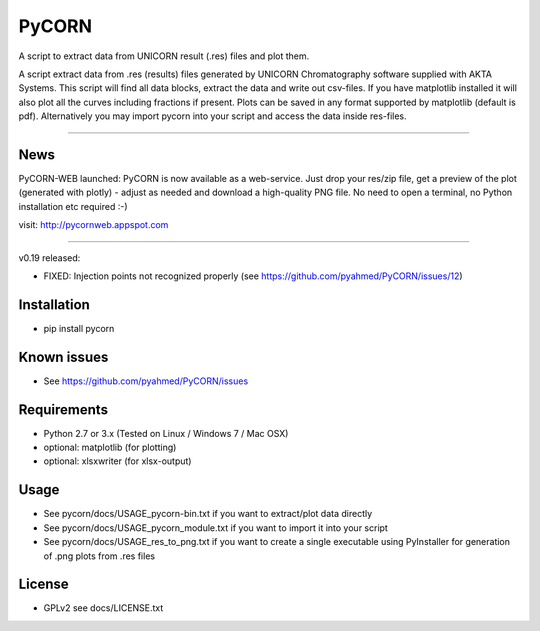 ======
PyCORN
======

A script to extract data from UNICORN result (.res) files and plot them.

.. image:: https://raw.githubusercontent.com/pyahmed/PyCORN/master/samples/sample1_2009Jun16no001_plot.jpg

A script extract data from .res (results) files generated by UNICORN Chromatography software supplied with AKTA Systems. This script will find all data blocks, extract the data and write out csv-files. If you have matplotlib installed it will also plot all the curves including fractions if present. Plots can be saved in any format supported by matplotlib (default is pdf). Alternatively you may import pycorn into your script and access the data inside res-files.

----

News
----
PyCORN-WEB launched:
PyCORN is now available as a web-service. Just drop your res/zip file, get a preview of the plot (generated with plotly) - adjust as needed and download a high-quality PNG file. No need to open a terminal, no Python installation etc required :-)

visit: http://pycornweb.appspot.com

=======

v0.19 released:

- FIXED: Injection points not recognized properly (see https://github.com/pyahmed/PyCORN/issues/12)


Installation
------------
- pip install pycorn


Known issues
------------
- See https://github.com/pyahmed/PyCORN/issues


Requirements
------------
- Python 2.7 or 3.x (Tested on Linux / Windows 7 / Mac OSX)
- optional: matplotlib (for plotting)
- optional: xlsxwriter (for xlsx-output)

Usage
-----
- See pycorn/docs/USAGE_pycorn-bin.txt if you want to extract/plot data directly
- See pycorn/docs/USAGE_pycorn_module.txt if you want to import it into your script
- See pycorn/docs/USAGE_res_to_png.txt if you want to create a single executable using PyInstaller for generation of .png plots from .res files


License
-------
- GPLv2 see docs/LICENSE.txt
